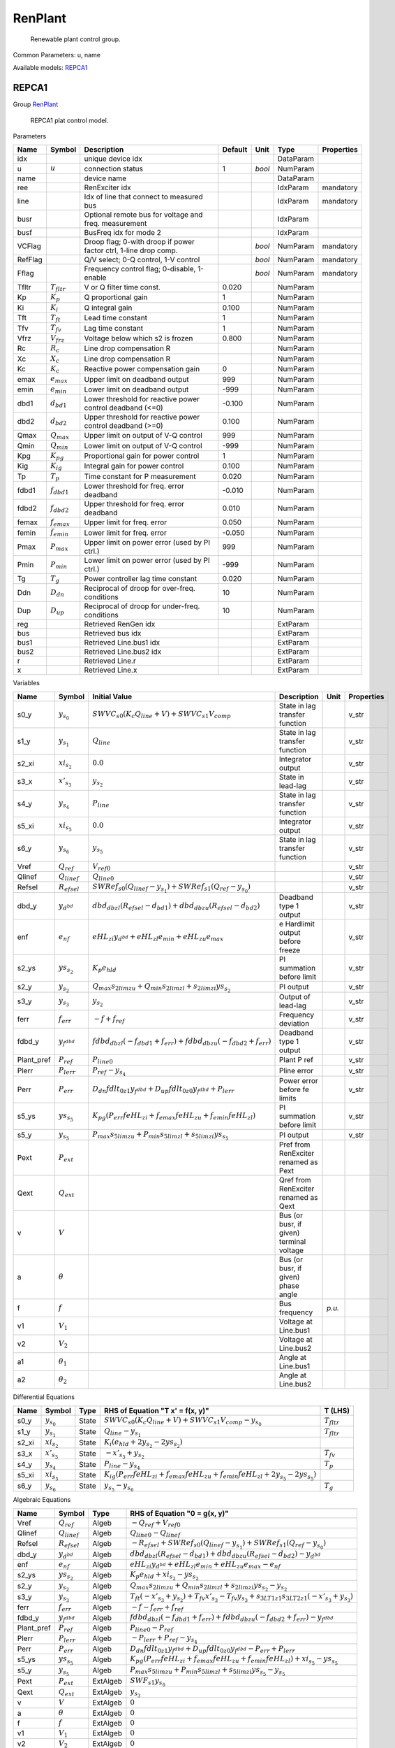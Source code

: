 .. _RenPlant:

================================================================================
RenPlant
================================================================================

    Renewable plant control group.
    

Common Parameters: u, name

Available models:
REPCA1_

.. _REPCA1:

--------------------------------------------------------------------------------
REPCA1
--------------------------------------------------------------------------------

Group RenPlant_


    REPCA1 plat control model.
    
Parameters

+----------+------------------+------------------------------------------------------------------+---------+--------+-----------+------------+
|   Name   |      Symbol      |                           Description                            | Default |  Unit  |   Type    | Properties |
+==========+==================+==================================================================+=========+========+===========+============+
|  idx     |                  | unique device idx                                                |         |        | DataParam |            |
+----------+------------------+------------------------------------------------------------------+---------+--------+-----------+------------+
|  u       | :math:`u`        | connection status                                                | 1       | *bool* | NumParam  |            |
+----------+------------------+------------------------------------------------------------------+---------+--------+-----------+------------+
|  name    |                  | device name                                                      |         |        | DataParam |            |
+----------+------------------+------------------------------------------------------------------+---------+--------+-----------+------------+
|  ree     |                  | RenExciter idx                                                   |         |        | IdxParam  | mandatory  |
+----------+------------------+------------------------------------------------------------------+---------+--------+-----------+------------+
|  line    |                  | Idx of line that connect to measured bus                         |         |        | IdxParam  | mandatory  |
+----------+------------------+------------------------------------------------------------------+---------+--------+-----------+------------+
|  busr    |                  | Optional remote bus for voltage and freq. measurement            |         |        | IdxParam  |            |
+----------+------------------+------------------------------------------------------------------+---------+--------+-----------+------------+
|  busf    |                  | BusFreq idx for mode 2                                           |         |        | IdxParam  |            |
+----------+------------------+------------------------------------------------------------------+---------+--------+-----------+------------+
|  VCFlag  |                  | Droop flag; 0-with droop if power factor ctrl, 1-line drop comp. |         | *bool* | NumParam  | mandatory  |
+----------+------------------+------------------------------------------------------------------+---------+--------+-----------+------------+
|  RefFlag |                  | Q/V select; 0-Q control, 1-V control                             |         | *bool* | NumParam  | mandatory  |
+----------+------------------+------------------------------------------------------------------+---------+--------+-----------+------------+
|  Fflag   |                  | Frequency control flag; 0-disable, 1-enable                      |         | *bool* | NumParam  | mandatory  |
+----------+------------------+------------------------------------------------------------------+---------+--------+-----------+------------+
|  Tfltr   | :math:`T_{fltr}` | V or Q filter time const.                                        | 0.020   |        | NumParam  |            |
+----------+------------------+------------------------------------------------------------------+---------+--------+-----------+------------+
|  Kp      | :math:`K_p`      | Q proportional gain                                              | 1       |        | NumParam  |            |
+----------+------------------+------------------------------------------------------------------+---------+--------+-----------+------------+
|  Ki      | :math:`K_i`      | Q integral gain                                                  | 0.100   |        | NumParam  |            |
+----------+------------------+------------------------------------------------------------------+---------+--------+-----------+------------+
|  Tft     | :math:`T_{ft}`   | Lead time constant                                               | 1       |        | NumParam  |            |
+----------+------------------+------------------------------------------------------------------+---------+--------+-----------+------------+
|  Tfv     | :math:`T_{fv}`   | Lag time constant                                                | 1       |        | NumParam  |            |
+----------+------------------+------------------------------------------------------------------+---------+--------+-----------+------------+
|  Vfrz    | :math:`V_{frz}`  | Voltage below which s2 is frozen                                 | 0.800   |        | NumParam  |            |
+----------+------------------+------------------------------------------------------------------+---------+--------+-----------+------------+
|  Rc      | :math:`R_c`      | Line drop compensation R                                         |         |        | NumParam  |            |
+----------+------------------+------------------------------------------------------------------+---------+--------+-----------+------------+
|  Xc      | :math:`X_c`      | Line drop compensation R                                         |         |        | NumParam  |            |
+----------+------------------+------------------------------------------------------------------+---------+--------+-----------+------------+
|  Kc      | :math:`K_c`      | Reactive power compensation gain                                 | 0       |        | NumParam  |            |
+----------+------------------+------------------------------------------------------------------+---------+--------+-----------+------------+
|  emax    | :math:`e_{max}`  | Upper limit on deadband output                                   | 999     |        | NumParam  |            |
+----------+------------------+------------------------------------------------------------------+---------+--------+-----------+------------+
|  emin    | :math:`e_{min}`  | Lower limit on deadband output                                   | -999    |        | NumParam  |            |
+----------+------------------+------------------------------------------------------------------+---------+--------+-----------+------------+
|  dbd1    | :math:`d_{bd1}`  | Lower threshold for reactive power control deadband (<=0)        | -0.100  |        | NumParam  |            |
+----------+------------------+------------------------------------------------------------------+---------+--------+-----------+------------+
|  dbd2    | :math:`d_{bd2}`  | Upper threshold for reactive power control deadband (>=0)        | 0.100   |        | NumParam  |            |
+----------+------------------+------------------------------------------------------------------+---------+--------+-----------+------------+
|  Qmax    | :math:`Q_{max}`  | Upper limit on output of V-Q control                             | 999     |        | NumParam  |            |
+----------+------------------+------------------------------------------------------------------+---------+--------+-----------+------------+
|  Qmin    | :math:`Q_{min}`  | Lower limit on output of V-Q control                             | -999    |        | NumParam  |            |
+----------+------------------+------------------------------------------------------------------+---------+--------+-----------+------------+
|  Kpg     | :math:`K_{pg}`   | Proportional gain for power control                              | 1       |        | NumParam  |            |
+----------+------------------+------------------------------------------------------------------+---------+--------+-----------+------------+
|  Kig     | :math:`K_{ig}`   | Integral gain for power control                                  | 0.100   |        | NumParam  |            |
+----------+------------------+------------------------------------------------------------------+---------+--------+-----------+------------+
|  Tp      | :math:`T_p`      | Time constant for P measurement                                  | 0.020   |        | NumParam  |            |
+----------+------------------+------------------------------------------------------------------+---------+--------+-----------+------------+
|  fdbd1   | :math:`f_{dbd1}` | Lower threshold for freq. error deadband                         | -0.010  |        | NumParam  |            |
+----------+------------------+------------------------------------------------------------------+---------+--------+-----------+------------+
|  fdbd2   | :math:`f_{dbd2}` | Upper threshold for freq. error deadband                         | 0.010   |        | NumParam  |            |
+----------+------------------+------------------------------------------------------------------+---------+--------+-----------+------------+
|  femax   | :math:`f_{emax}` | Upper limit for freq. error                                      | 0.050   |        | NumParam  |            |
+----------+------------------+------------------------------------------------------------------+---------+--------+-----------+------------+
|  femin   | :math:`f_{emin}` | Lower limit for freq. error                                      | -0.050  |        | NumParam  |            |
+----------+------------------+------------------------------------------------------------------+---------+--------+-----------+------------+
|  Pmax    | :math:`P_{max}`  | Upper limit on power error (used by PI ctrl.)                    | 999     |        | NumParam  |            |
+----------+------------------+------------------------------------------------------------------+---------+--------+-----------+------------+
|  Pmin    | :math:`P_{min}`  | Lower limit on power error (used by PI ctrl.)                    | -999    |        | NumParam  |            |
+----------+------------------+------------------------------------------------------------------+---------+--------+-----------+------------+
|  Tg      | :math:`T_g`      | Power controller lag time constant                               | 0.020   |        | NumParam  |            |
+----------+------------------+------------------------------------------------------------------+---------+--------+-----------+------------+
|  Ddn     | :math:`D_{dn}`   | Reciprocal of droop for over-freq. conditions                    | 10      |        | NumParam  |            |
+----------+------------------+------------------------------------------------------------------+---------+--------+-----------+------------+
|  Dup     | :math:`D_{up}`   | Reciprocal of droop for under-freq. conditions                   | 10      |        | NumParam  |            |
+----------+------------------+------------------------------------------------------------------+---------+--------+-----------+------------+
|  reg     |                  | Retrieved RenGen idx                                             |         |        | ExtParam  |            |
+----------+------------------+------------------------------------------------------------------+---------+--------+-----------+------------+
|  bus     |                  | Retrieved bus idx                                                |         |        | ExtParam  |            |
+----------+------------------+------------------------------------------------------------------+---------+--------+-----------+------------+
|  bus1    |                  | Retrieved Line.bus1 idx                                          |         |        | ExtParam  |            |
+----------+------------------+------------------------------------------------------------------+---------+--------+-----------+------------+
|  bus2    |                  | Retrieved Line.bus2 idx                                          |         |        | ExtParam  |            |
+----------+------------------+------------------------------------------------------------------+---------+--------+-----------+------------+
|  r       |                  | Retrieved Line.r                                                 |         |        | ExtParam  |            |
+----------+------------------+------------------------------------------------------------------+---------+--------+-----------+------------+
|  x       |                  | Retrieved Line.x                                                 |         |        | ExtParam  |            |
+----------+------------------+------------------------------------------------------------------+---------+--------+-----------+------------+

Variables

+-------------+---------------------+---------------------------------------------------------------------------------------------------------+------------------------------------------+--------+------------+
|    Name     |       Symbol        |                                              Initial Value                                              |               Description                |  Unit  | Properties |
+=============+=====================+=========================================================================================================+==========================================+========+============+
|  s0_y       | :math:`y_{s_0}`     | :math:`SWVC_{s0} \left(K_{c} Q_{line} + V\right) + SWVC_{s1} V_{comp}`                                  | State in lag transfer function           |        | v_str      |
+-------------+---------------------+---------------------------------------------------------------------------------------------------------+------------------------------------------+--------+------------+
|  s1_y       | :math:`y_{s_1}`     | :math:`Q_{line}`                                                                                        | State in lag transfer function           |        | v_str      |
+-------------+---------------------+---------------------------------------------------------------------------------------------------------+------------------------------------------+--------+------------+
|  s2_xi      | :math:`xi_{s_2}`    | :math:`0.0`                                                                                             | Integrator output                        |        | v_str      |
+-------------+---------------------+---------------------------------------------------------------------------------------------------------+------------------------------------------+--------+------------+
|  s3_x       | :math:`x'_{s_3}`    | :math:`y_{s_2}`                                                                                         | State in lead-lag                        |        | v_str      |
+-------------+---------------------+---------------------------------------------------------------------------------------------------------+------------------------------------------+--------+------------+
|  s4_y       | :math:`y_{s_4}`     | :math:`P_{line}`                                                                                        | State in lag transfer function           |        | v_str      |
+-------------+---------------------+---------------------------------------------------------------------------------------------------------+------------------------------------------+--------+------------+
|  s5_xi      | :math:`xi_{s_5}`    | :math:`0.0`                                                                                             | Integrator output                        |        | v_str      |
+-------------+---------------------+---------------------------------------------------------------------------------------------------------+------------------------------------------+--------+------------+
|  s6_y       | :math:`y_{s_6}`     | :math:`y_{s_5}`                                                                                         | State in lag transfer function           |        | v_str      |
+-------------+---------------------+---------------------------------------------------------------------------------------------------------+------------------------------------------+--------+------------+
|  Vref       | :math:`Q_{ref}`     | :math:`V_{ref0}`                                                                                        |                                          |        | v_str      |
+-------------+---------------------+---------------------------------------------------------------------------------------------------------+------------------------------------------+--------+------------+
|  Qlinef     | :math:`Q_{linef}`   | :math:`Q_{line0}`                                                                                       |                                          |        | v_str      |
+-------------+---------------------+---------------------------------------------------------------------------------------------------------+------------------------------------------+--------+------------+
|  Refsel     | :math:`R_{efsel}`   | :math:`SWRef_{s0} \left(Q_{linef} - y_{s_1}\right) + SWRef_{s1} \left(Q_{ref} - y_{s_0}\right)`         |                                          |        | v_str      |
+-------------+---------------------+---------------------------------------------------------------------------------------------------------+------------------------------------------+--------+------------+
|  dbd_y      | :math:`y_{d^{bd}}`  | :math:`dbd_{db zl} \left(R_{efsel} - d_{bd1}\right) + dbd_{db zu} \left(R_{efsel} - d_{bd2}\right)`     | Deadband type 1 output                   |        | v_str      |
+-------------+---------------------+---------------------------------------------------------------------------------------------------------+------------------------------------------+--------+------------+
|  enf        | :math:`e_{nf}`      | :math:`eHL_{zi} y_{d^{bd}} + eHL_{zl} e_{min} + eHL_{zu} e_{max}`                                       | e Hardlimit output before freeze         |        | v_str      |
+-------------+---------------------+---------------------------------------------------------------------------------------------------------+------------------------------------------+--------+------------+
|  s2_ys      | :math:`ys_{s_2}`    | :math:`K_{p} e_{hld}`                                                                                   | PI summation before limit                |        | v_str      |
+-------------+---------------------+---------------------------------------------------------------------------------------------------------+------------------------------------------+--------+------------+
|  s2_y       | :math:`y_{s_2}`     | :math:`Q_{max} s_{2 lim zu} + Q_{min} s_{2 lim zl} + s_{2 lim zi} ys_{s_2}`                             | PI output                                |        | v_str      |
+-------------+---------------------+---------------------------------------------------------------------------------------------------------+------------------------------------------+--------+------------+
|  s3_y       | :math:`y_{s_3}`     | :math:`y_{s_2}`                                                                                         | Output of lead-lag                       |        | v_str      |
+-------------+---------------------+---------------------------------------------------------------------------------------------------------+------------------------------------------+--------+------------+
|  ferr       | :math:`f_{err}`     | :math:`- f + f_{ref}`                                                                                   | Frequency deviation                      |        | v_str      |
+-------------+---------------------+---------------------------------------------------------------------------------------------------------+------------------------------------------+--------+------------+
|  fdbd_y     | :math:`y_{f^{dbd}}` | :math:`fdbd_{db zl} \left(- f_{dbd1} + f_{err}\right) + fdbd_{db zu} \left(- f_{dbd2} + f_{err}\right)` | Deadband type 1 output                   |        | v_str      |
+-------------+---------------------+---------------------------------------------------------------------------------------------------------+------------------------------------------+--------+------------+
|  Plant_pref | :math:`P_{ref}`     | :math:`P_{line0}`                                                                                       | Plant P ref                              |        | v_str      |
+-------------+---------------------+---------------------------------------------------------------------------------------------------------+------------------------------------------+--------+------------+
|  Plerr      | :math:`P_{lerr}`    | :math:`P_{ref} - y_{s_4}`                                                                               | Pline error                              |        | v_str      |
+-------------+---------------------+---------------------------------------------------------------------------------------------------------+------------------------------------------+--------+------------+
|  Perr       | :math:`P_{err}`     | :math:`D_{dn} fdlt_{0 z1} y_{f^{dbd}} + D_{up} fdlt_{0 z0} y_{f^{dbd}} + P_{lerr}`                      | Power error before fe limits             |        | v_str      |
+-------------+---------------------+---------------------------------------------------------------------------------------------------------+------------------------------------------+--------+------------+
|  s5_ys      | :math:`ys_{s_5}`    | :math:`K_{pg} \left(P_{err} feHL_{zi} + f_{emax} feHL_{zu} + f_{emin} feHL_{zl}\right)`                 | PI summation before limit                |        | v_str      |
+-------------+---------------------+---------------------------------------------------------------------------------------------------------+------------------------------------------+--------+------------+
|  s5_y       | :math:`y_{s_5}`     | :math:`P_{max} s_{5 lim zu} + P_{min} s_{5 lim zl} + s_{5 lim zi} ys_{s_5}`                             | PI output                                |        | v_str      |
+-------------+---------------------+---------------------------------------------------------------------------------------------------------+------------------------------------------+--------+------------+
|  Pext       | :math:`P_{ext}`     |                                                                                                         | Pref from RenExciter renamed as Pext     |        |            |
+-------------+---------------------+---------------------------------------------------------------------------------------------------------+------------------------------------------+--------+------------+
|  Qext       | :math:`Q_{ext}`     |                                                                                                         | Qref from RenExciter renamed as Qext     |        |            |
+-------------+---------------------+---------------------------------------------------------------------------------------------------------+------------------------------------------+--------+------------+
|  v          | :math:`V`           |                                                                                                         | Bus (or busr, if given) terminal voltage |        |            |
+-------------+---------------------+---------------------------------------------------------------------------------------------------------+------------------------------------------+--------+------------+
|  a          | :math:`\theta`      |                                                                                                         | Bus (or busr, if given) phase angle      |        |            |
+-------------+---------------------+---------------------------------------------------------------------------------------------------------+------------------------------------------+--------+------------+
|  f          | :math:`f`           |                                                                                                         | Bus frequency                            | *p.u.* |            |
+-------------+---------------------+---------------------------------------------------------------------------------------------------------+------------------------------------------+--------+------------+
|  v1         | :math:`V_{1}`       |                                                                                                         | Voltage at Line.bus1                     |        |            |
+-------------+---------------------+---------------------------------------------------------------------------------------------------------+------------------------------------------+--------+------------+
|  v2         | :math:`V_{2}`       |                                                                                                         | Voltage at Line.bus2                     |        |            |
+-------------+---------------------+---------------------------------------------------------------------------------------------------------+------------------------------------------+--------+------------+
|  a1         | :math:`\theta_1`    |                                                                                                         | Angle at Line.bus1                       |        |            |
+-------------+---------------------+---------------------------------------------------------------------------------------------------------+------------------------------------------+--------+------------+
|  a2         | :math:`\theta_2`    |                                                                                                         | Angle at Line.bus2                       |        |            |
+-------------+---------------------+---------------------------------------------------------------------------------------------------------+------------------------------------------+--------+------------+

Differential Equations

+--------+------------------+-------+------------------------------------------------------------------------------------------------------------------+------------------+
|  Name  |      Symbol      | Type  |                                         RHS of Equation "T x' = f(x, y)"                                         |     T (LHS)      |
+========+==================+=======+==================================================================================================================+==================+
|  s0_y  | :math:`y_{s_0}`  | State | :math:`SWVC_{s0} \left(K_{c} Q_{line} + V\right) + SWVC_{s1} V_{comp} - y_{s_0}`                                 | :math:`T_{fltr}` |
+--------+------------------+-------+------------------------------------------------------------------------------------------------------------------+------------------+
|  s1_y  | :math:`y_{s_1}`  | State | :math:`Q_{line} - y_{s_1}`                                                                                       | :math:`T_{fltr}` |
+--------+------------------+-------+------------------------------------------------------------------------------------------------------------------+------------------+
|  s2_xi | :math:`xi_{s_2}` | State | :math:`K_{i} \left(e_{hld} + 2 y_{s_2} - 2 ys_{s_2}\right)`                                                      |                  |
+--------+------------------+-------+------------------------------------------------------------------------------------------------------------------+------------------+
|  s3_x  | :math:`x'_{s_3}` | State | :math:`- x'_{s_3} + y_{s_2}`                                                                                     | :math:`T_{fv}`   |
+--------+------------------+-------+------------------------------------------------------------------------------------------------------------------+------------------+
|  s4_y  | :math:`y_{s_4}`  | State | :math:`P_{line} - y_{s_4}`                                                                                       | :math:`T_p`      |
+--------+------------------+-------+------------------------------------------------------------------------------------------------------------------+------------------+
|  s5_xi | :math:`xi_{s_5}` | State | :math:`K_{ig} \left(P_{err} feHL_{zi} + f_{emax} feHL_{zu} + f_{emin} feHL_{zl} + 2 y_{s_5} - 2 ys_{s_5}\right)` |                  |
+--------+------------------+-------+------------------------------------------------------------------------------------------------------------------+------------------+
|  s6_y  | :math:`y_{s_6}`  | State | :math:`y_{s_5} - y_{s_6}`                                                                                        | :math:`T_g`      |
+--------+------------------+-------+------------------------------------------------------------------------------------------------------------------+------------------+

Algebraic Equations

+-------------+---------------------+----------+---------------------------------------------------------------------------------------------------------------------------------------------------+
|    Name     |       Symbol        |   Type   |                                                           RHS of Equation "0 = g(x, y)"                                                           |
+=============+=====================+==========+===================================================================================================================================================+
|  Vref       | :math:`Q_{ref}`     | Algeb    | :math:`- Q_{ref} + V_{ref0}`                                                                                                                      |
+-------------+---------------------+----------+---------------------------------------------------------------------------------------------------------------------------------------------------+
|  Qlinef     | :math:`Q_{linef}`   | Algeb    | :math:`Q_{line0} - Q_{linef}`                                                                                                                     |
+-------------+---------------------+----------+---------------------------------------------------------------------------------------------------------------------------------------------------+
|  Refsel     | :math:`R_{efsel}`   | Algeb    | :math:`- R_{efsel} + SWRef_{s0} \left(Q_{linef} - y_{s_1}\right) + SWRef_{s1} \left(Q_{ref} - y_{s_0}\right)`                                     |
+-------------+---------------------+----------+---------------------------------------------------------------------------------------------------------------------------------------------------+
|  dbd_y      | :math:`y_{d^{bd}}`  | Algeb    | :math:`dbd_{db zl} \left(R_{efsel} - d_{bd1}\right) + dbd_{db zu} \left(R_{efsel} - d_{bd2}\right) - y_{d^{bd}}`                                  |
+-------------+---------------------+----------+---------------------------------------------------------------------------------------------------------------------------------------------------+
|  enf        | :math:`e_{nf}`      | Algeb    | :math:`eHL_{zi} y_{d^{bd}} + eHL_{zl} e_{min} + eHL_{zu} e_{max} - e_{nf}`                                                                        |
+-------------+---------------------+----------+---------------------------------------------------------------------------------------------------------------------------------------------------+
|  s2_ys      | :math:`ys_{s_2}`    | Algeb    | :math:`K_{p} e_{hld} + xi_{s_2} - ys_{s_2}`                                                                                                       |
+-------------+---------------------+----------+---------------------------------------------------------------------------------------------------------------------------------------------------+
|  s2_y       | :math:`y_{s_2}`     | Algeb    | :math:`Q_{max} s_{2 lim zu} + Q_{min} s_{2 lim zl} + s_{2 lim zi} ys_{s_2} - y_{s_2}`                                                             |
+-------------+---------------------+----------+---------------------------------------------------------------------------------------------------------------------------------------------------+
|  s3_y       | :math:`y_{s_3}`     | Algeb    | :math:`T_{ft} \left(- x'_{s_3} + y_{s_2}\right) + T_{fv} x'_{s_3} - T_{fv} y_{s_3} + s_{3 LT1 z1} s_{3 LT2 z1} \left(- x'_{s_3} + y_{s_3}\right)` |
+-------------+---------------------+----------+---------------------------------------------------------------------------------------------------------------------------------------------------+
|  ferr       | :math:`f_{err}`     | Algeb    | :math:`- f - f_{err} + f_{ref}`                                                                                                                   |
+-------------+---------------------+----------+---------------------------------------------------------------------------------------------------------------------------------------------------+
|  fdbd_y     | :math:`y_{f^{dbd}}` | Algeb    | :math:`fdbd_{db zl} \left(- f_{dbd1} + f_{err}\right) + fdbd_{db zu} \left(- f_{dbd2} + f_{err}\right) - y_{f^{dbd}}`                             |
+-------------+---------------------+----------+---------------------------------------------------------------------------------------------------------------------------------------------------+
|  Plant_pref | :math:`P_{ref}`     | Algeb    | :math:`P_{line0} - P_{ref}`                                                                                                                       |
+-------------+---------------------+----------+---------------------------------------------------------------------------------------------------------------------------------------------------+
|  Plerr      | :math:`P_{lerr}`    | Algeb    | :math:`- P_{lerr} + P_{ref} - y_{s_4}`                                                                                                            |
+-------------+---------------------+----------+---------------------------------------------------------------------------------------------------------------------------------------------------+
|  Perr       | :math:`P_{err}`     | Algeb    | :math:`D_{dn} fdlt_{0 z1} y_{f^{dbd}} + D_{up} fdlt_{0 z0} y_{f^{dbd}} - P_{err} + P_{lerr}`                                                      |
+-------------+---------------------+----------+---------------------------------------------------------------------------------------------------------------------------------------------------+
|  s5_ys      | :math:`ys_{s_5}`    | Algeb    | :math:`K_{pg} \left(P_{err} feHL_{zi} + f_{emax} feHL_{zu} + f_{emin} feHL_{zl}\right) + xi_{s_5} - ys_{s_5}`                                     |
+-------------+---------------------+----------+---------------------------------------------------------------------------------------------------------------------------------------------------+
|  s5_y       | :math:`y_{s_5}`     | Algeb    | :math:`P_{max} s_{5 lim zu} + P_{min} s_{5 lim zl} + s_{5 lim zi} ys_{s_5} - y_{s_5}`                                                             |
+-------------+---------------------+----------+---------------------------------------------------------------------------------------------------------------------------------------------------+
|  Pext       | :math:`P_{ext}`     | ExtAlgeb | :math:`SWF_{s1} y_{s_6}`                                                                                                                          |
+-------------+---------------------+----------+---------------------------------------------------------------------------------------------------------------------------------------------------+
|  Qext       | :math:`Q_{ext}`     | ExtAlgeb | :math:`y_{s_3}`                                                                                                                                   |
+-------------+---------------------+----------+---------------------------------------------------------------------------------------------------------------------------------------------------+
|  v          | :math:`V`           | ExtAlgeb | :math:`0`                                                                                                                                         |
+-------------+---------------------+----------+---------------------------------------------------------------------------------------------------------------------------------------------------+
|  a          | :math:`\theta`      | ExtAlgeb | :math:`0`                                                                                                                                         |
+-------------+---------------------+----------+---------------------------------------------------------------------------------------------------------------------------------------------------+
|  f          | :math:`f`           | ExtAlgeb | :math:`0`                                                                                                                                         |
+-------------+---------------------+----------+---------------------------------------------------------------------------------------------------------------------------------------------------+
|  v1         | :math:`V_{1}`       | ExtAlgeb | :math:`0`                                                                                                                                         |
+-------------+---------------------+----------+---------------------------------------------------------------------------------------------------------------------------------------------------+
|  v2         | :math:`V_{2}`       | ExtAlgeb | :math:`0`                                                                                                                                         |
+-------------+---------------------+----------+---------------------------------------------------------------------------------------------------------------------------------------------------+
|  a1         | :math:`\theta_1`    | ExtAlgeb | :math:`0`                                                                                                                                         |
+-------------+---------------------+----------+---------------------------------------------------------------------------------------------------------------------------------------------------+
|  a2         | :math:`\theta_2`    | ExtAlgeb | :math:`0`                                                                                                                                         |
+-------------+---------------------+----------+---------------------------------------------------------------------------------------------------------------------------------------------------+

Services

+-----------+-------------------+----------------------------------------------------------------------------------------------------------------------------------------------------------------------+--------------+
|   Name    |      Symbol       |                                                                               Equation                                                                               |     Type     |
+===========+===================+======================================================================================================================================================================+==============+
|  Isign    | :math:`I_{sign}`  | :math:`0`                                                                                                                                                            | CurrentSign  |
+-----------+-------------------+----------------------------------------------------------------------------------------------------------------------------------------------------------------------+--------------+
|  Iline    | :math:`I_{line}`  | :math:`\frac{I_{sign} \left(V_{1} e^{i \theta_1} - V_{2} e^{i \theta_2}\right)}{r + i x}`                                                                            | VarService   |
+-----------+-------------------+----------------------------------------------------------------------------------------------------------------------------------------------------------------------+--------------+
|  Iline0   | :math:`I_{line0}` | :math:`I_{line}`                                                                                                                                                     | ConstService |
+-----------+-------------------+----------------------------------------------------------------------------------------------------------------------------------------------------------------------+--------------+
|  Pline    | :math:`P_{line}`  | :math:`\operatorname{re}{\left(I_{sign} V_{1} \operatorname{conj}{\left(\frac{V_{1} e^{i \theta_1} - V_{2} e^{i \theta_2}}{r + i x} \right)} e^{i \theta_1}\right)}` | VarService   |
+-----------+-------------------+----------------------------------------------------------------------------------------------------------------------------------------------------------------------+--------------+
|  Pline0   | :math:`P_{line0}` | :math:`P_{line}`                                                                                                                                                     | ConstService |
+-----------+-------------------+----------------------------------------------------------------------------------------------------------------------------------------------------------------------+--------------+
|  Qline    | :math:`Q_{line}`  | :math:`\operatorname{im}{\left(I_{sign} V_{1} \operatorname{conj}{\left(\frac{V_{1} e^{i \theta_1} - V_{2} e^{i \theta_2}}{r + i x} \right)} e^{i \theta_1}\right)}` | VarService   |
+-----------+-------------------+----------------------------------------------------------------------------------------------------------------------------------------------------------------------+--------------+
|  Qline0   | :math:`Q_{line0}` | :math:`Q_{line}`                                                                                                                                                     | ConstService |
+-----------+-------------------+----------------------------------------------------------------------------------------------------------------------------------------------------------------------+--------------+
|  Vcomp    | :math:`V_{comp}`  | :math:`\operatorname{abs}{\left(- I_{line} \left(R_{cs} + i X_{cs}\right) + V e^{i \theta} \right)}`                                                                 | VarService   |
+-----------+-------------------+----------------------------------------------------------------------------------------------------------------------------------------------------------------------+--------------+
|  Vref0    | :math:`V_{ref0}`  | :math:`SWVC_{s0} \left(K_{c} Q_{line0} + V\right) + SWVC_{s1} V_{comp}`                                                                                              | ConstService |
+-----------+-------------------+----------------------------------------------------------------------------------------------------------------------------------------------------------------------+--------------+
|  zf       | :math:`z_f`       | :math:`freeze \left(V < V_{frz}\right)`                                                                                                                              | VarService   |
+-----------+-------------------+----------------------------------------------------------------------------------------------------------------------------------------------------------------------+--------------+
|  eHld     | :math:`e_{hld}`   | :math:`0`                                                                                                                                                            | VarHold      |
+-----------+-------------------+----------------------------------------------------------------------------------------------------------------------------------------------------------------------+--------------+
|  Freq_ref | :math:`f_{ref}`   | :math:`1.0`                                                                                                                                                          | ConstService |
+-----------+-------------------+----------------------------------------------------------------------------------------------------------------------------------------------------------------------+--------------+

Discrete

+----------+----------------------+-------------+------------------------------------------+
|   Name   |        Symbol        |    Type     |                   Info                   |
+==========+======================+=============+==========================================+
|  SWVC    | :math:`SW_{VC}`      | Switcher    |                                          |
+----------+----------------------+-------------+------------------------------------------+
|  SWRef   | :math:`SW_{Ref}`     | Switcher    |                                          |
+----------+----------------------+-------------+------------------------------------------+
|  SWF     | :math:`SW_{F}`       | Switcher    |                                          |
+----------+----------------------+-------------+------------------------------------------+
|  dbd_db  | :math:`db_{d^{bd}}`  | DeadBand    |                                          |
+----------+----------------------+-------------+------------------------------------------+
|  eHL     | :math:`e_{HL}`       | Limiter     | Hardlimit on deadband output             |
+----------+----------------------+-------------+------------------------------------------+
|  s2_lim  | :math:`lim_{s_2}`    | HardLimiter |                                          |
+----------+----------------------+-------------+------------------------------------------+
|  s3_LT1  | :math:`LT_{s_3}`     | LessThan    |                                          |
+----------+----------------------+-------------+------------------------------------------+
|  s3_LT2  | :math:`LT_{s_3}`     | LessThan    |                                          |
+----------+----------------------+-------------+------------------------------------------+
|  fdbd_db | :math:`db_{f^{dbd}}` | DeadBand    |                                          |
+----------+----------------------+-------------+------------------------------------------+
|  fdlt0   | :math:`f_{dlt0}`     | LessThan    | frequency deadband output less than zero |
+----------+----------------------+-------------+------------------------------------------+
|  feHL    | :math:`f_{eHL}`      | Limiter     | Limiter for power (frequency) error      |
+----------+----------------------+-------------+------------------------------------------+
|  s5_lim  | :math:`lim_{s_5}`    | HardLimiter |                                          |
+----------+----------------------+-------------+------------------------------------------+

Blocks

+-------+-----------------+-----------+------------------------------+
| Name  |     Symbol      |   Type    |             Info             |
+=======+=================+===========+==============================+
|  s0   | :math:`s_0`     | Lag       | V filter                     |
+-------+-----------------+-----------+------------------------------+
|  s1   | :math:`s_1`     | Lag       |                              |
+-------+-----------------+-----------+------------------------------+
|  dbd  | :math:`d^{bd}`  | DeadBand1 |                              |
+-------+-----------------+-----------+------------------------------+
|  s2   | :math:`s_2`     | PITrackAW | PI controller for eHL output |
+-------+-----------------+-----------+------------------------------+
|  s3   | :math:`s_3`     | LeadLag   |                              |
+-------+-----------------+-----------+------------------------------+
|  s4   | :math:`s_4`     | Lag       | Pline filter                 |
+-------+-----------------+-----------+------------------------------+
|  fdbd | :math:`f^{dbd}` | DeadBand1 | frequency error deadband     |
+-------+-----------------+-----------+------------------------------+
|  s5   | :math:`s_5`     | PITrackAW | PI for fe limiter output     |
+-------+-----------------+-----------+------------------------------+
|  s6   | :math:`s_6`     | Lag       | Output filter for Pext       |
+-------+-----------------+-----------+------------------------------+


Config Fields in [REPCA1]

+---------+--------+-------+------------------------------------------------+-----------------+
| Option  | Symbol | Value |                      Info                      | Accepted values |
+=========+========+=======+================================================+=================+
|  kqs    |        | 2     | Tracking gain for reactive power PI controller | K_{qs}          |
+---------+--------+-------+------------------------------------------------+-----------------+
|  ksg    |        | 2     | Tracking gain for active power PI controller   | K_{sg}          |
+---------+--------+-------+------------------------------------------------+-----------------+
|  freeze |        | 1     | Voltage dip freeze flag; 1-enable, 0-disable   | f_{rz}          |
+---------+--------+-------+------------------------------------------------+-----------------+


